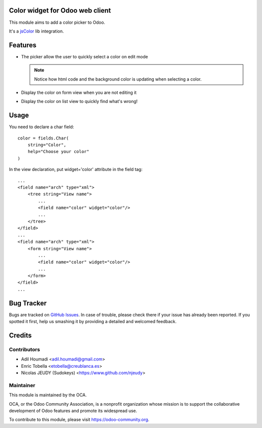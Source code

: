 Color widget for Odoo web client
================================

This module aims to add a color picker to Odoo.

It's a `jsColor <http://jscolor.com/>`_ lib integration.


Features
========

* The picker allow the user to quickly select a color on edit mode

  |picker|

  .. note::

      Notice how html code and the background color is updating when selecting a color.


* Display the color on form view when you are not editing it

  |formview|

* Display the color on list view to quickly find what's wrong!

  |listview|


Usage
=====

You need to declare a char field::

    color = fields.Char(
        string="Color",
        help="Choose your color"
    )


In the view declaration, put widget='color' attribute in the field tag::

    ...
    <field name="arch" type="xml">
        <tree string="View name">
            ...
            <field name="color" widget="color"/>
            ...
        </tree>
    </field>
    ...
    <field name="arch" type="xml">
        <form string="View name">
            ...
            <field name="color" widget="color"/>
            ...
        </form>
    </field>
    ...

.. |picker| image:: ./images/picker.png
.. |formview| image:: ./images/form_view.png
.. |listview| image:: ./images/list_view.png

.. image:: https://odoo-community.org/website/image/ir.attachment/5784_f2813bd/datas
   :alt: Try me on Runbot
   :target: https://runbot.odoo-community.org/runbot/162/11.0

Bug Tracker
===========

Bugs are tracked on `GitHub Issues
<https://github.com/OCA/OCA/issues>`_. In case of trouble, please
check there if your issue has already been reported. If you spotted it first,
help us smashing it by providing a detailed and welcomed feedback.

Credits
=======

Contributors
------------

* Adil Houmadi <adil.houmadi@gmail.com>
* Enric Tobella <etobella@creublanca.es>
* Nicolas JEUDY (Sudokeys) <https://www.github.com/njeudy>

Maintainer
----------

.. image:: https://odoo-community.org/logo.png
   :alt: Odoo Community Association
   :target: https://odoo-community.org

This module is maintained by the OCA.

OCA, or the Odoo Community Association, is a nonprofit organization whose
mission is to support the collaborative development of Odoo features and
promote its widespread use.

To contribute to this module, please visit https://odoo-community.org.
